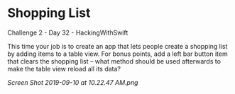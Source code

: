 * Shopping List
Challenge 2 - Day 32 - HackingWithSwift

This time your job is to create an app that lets people create a shopping list by adding items to a table view.
For bonus points, add a left bar button item that clears the shopping list – what method should be used afterwards to make the table view reload all its data?

[[Screen Shot 2019-09-10 at 10.22.47 AM.png]]
